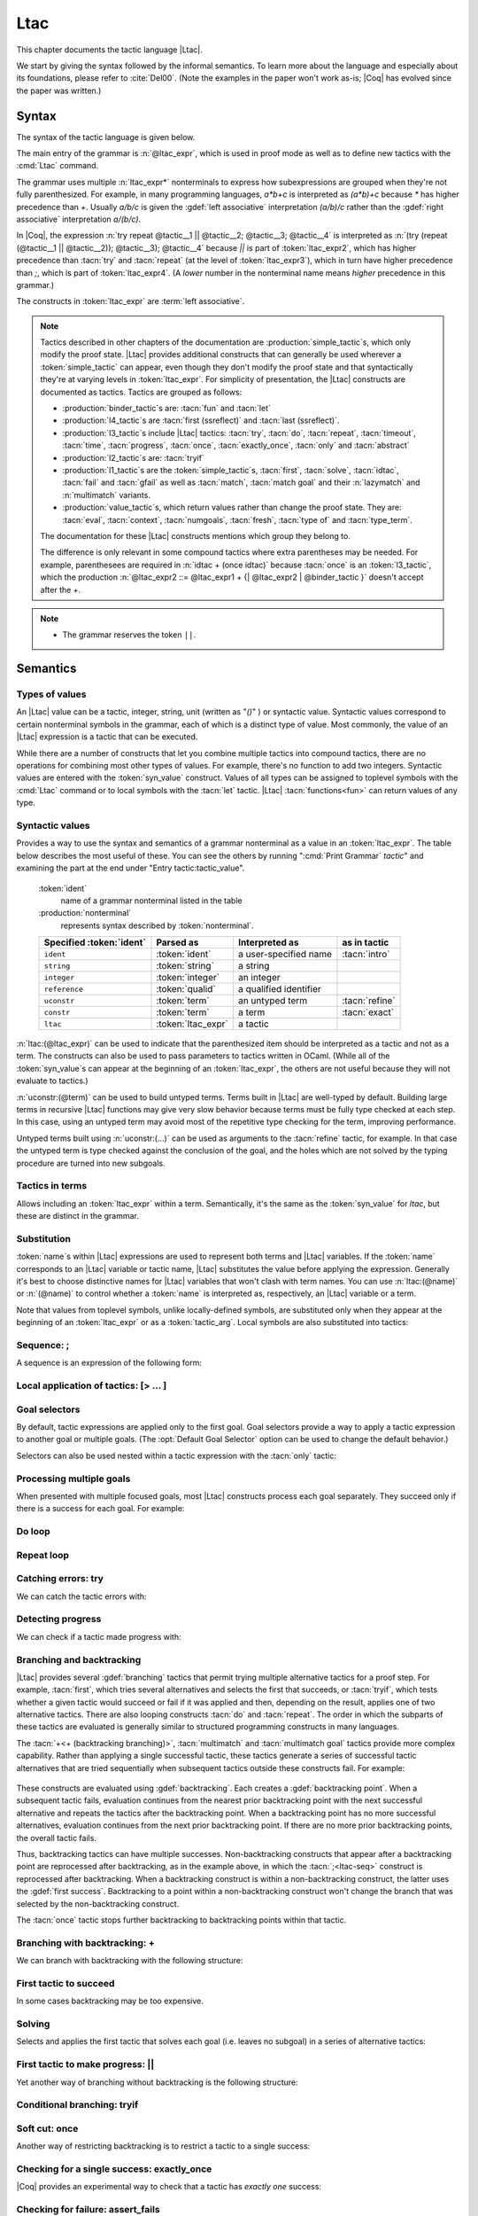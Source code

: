 .. _ltac:

Ltac
====

This chapter documents the tactic language |Ltac|.

We start by giving the syntax followed by the informal
semantics. To learn more about the language and
especially about its foundations, please refer to :cite:`Del00`.
(Note the examples in the paper won't work as-is; |Coq| has evolved
since the paper was written.)

.. example:: Basic tactic macros

   Here are some examples of simple tactic macros you can create with |Ltac|:

   .. coqdoc::

      Ltac reduce_and_try_to_solve := simpl; intros; auto.

      Ltac destruct_bool_and_rewrite b H1 H2 :=
        destruct b; [ rewrite H1; eauto | rewrite H2; eauto ].

   See Section :ref:`ltac-examples` for more advanced examples.

.. _ltac-syntax:

Syntax
------

The syntax of the tactic language is given below.

The main entry of the grammar is :n:`@ltac_expr`, which is used in proof mode
as well as to define new tactics with the :cmd:`Ltac` command.

The grammar uses multiple :n:`ltac_expr*` nonterminals to express how subexpressions
are grouped when they're not fully parenthesized.  For example, in many programming
languages, `a*b+c` is interpreted as `(a*b)+c` because `*` has
higher precedence than `+`.  Usually `a/b/c` is given the :gdef:`left associative`
interpretation `(a/b)/c` rather than the :gdef:`right associative` interpretation
`a/(b/c)`.

In |Coq|, the expression :n:`try repeat @tactic__1 || @tactic__2; @tactic__3; @tactic__4`
is interpreted as :n:`(try (repeat (@tactic__1 || @tactic__2)); @tactic__3); @tactic__4`
because `||` is part of :token:`ltac_expr2`, which has higher precedence than
:tacn:`try` and :tacn:`repeat` (at the level of :token:`ltac_expr3`), which
in turn have higher precedence than `;`, which is part of :token:`ltac_expr4`.
(A *lower* number in the nonterminal name means *higher* precedence in this grammar.)

The constructs in :token:`ltac_expr` are :term:`left associative`.

.. insertprodn ltac_expr tactic_atom

.. prodn::
   ltac_expr ::= {| @ltac_expr4 | @binder_tactic }
   ltac_expr4 ::= @ltac_expr3 ; {| @ltac_expr3 | @binder_tactic }
   | @ltac_expr3 ; [ @for_each_goal ]
   | @ltac_expr3
   ltac_expr3 ::= @l3_tactic
   | @ltac_expr2
   ltac_expr2 ::= @ltac_expr1 + {| @ltac_expr2 | @binder_tactic }
   | @ltac_expr1 %|| {| @ltac_expr2 | @binder_tactic }
   | @l2_tactic
   | @ltac_expr1
   ltac_expr1 ::= @tactic_value
   | @qualid {+ @tactic_arg }
   | @l1_tactic
   | @ltac_expr0
   tactic_value ::= {| @value_tactic | @syn_value }
   tactic_arg ::= @tactic_value
   | @term
   | ()
   ltac_expr0 ::= ( @ltac_expr )
   | [> @for_each_goal ]
   | @tactic_atom
   tactic_atom ::= @integer
   | @qualid
   | ()

.. todo For the moment, I've left the language constructs like +, || and ; unchanged in the grammar.
   Not sure what to do with them.  If we just make these indirections I think the grammar no longer
   gives you an overall idea of the concrete grammar without following the hyperlinks for many terms--not so easy
   (e.g. I have a construct and I want to figure out which productions generate it so I can read about them).
   We should think about eventually having a cheat sheet for the constructs, perhaps as part of the
   chapter introduction (use case: I know there's a construct but I can't remember its syntax).  They
   do show up in the index but they're not so easy to find.  I had thought a little about putting
   an ltac expression cheat sheet at the top of the tactics index.  Unconventional, but people would
   see it and remember how to find it.

   OTOH, as you rightly note, they are not really tactics.  Looking for better ideas that we are OK with.

.. note::

   Tactics described in other chapters of the documentation are :production:`simple_tactic`\s,
   which only modify the proof state.  |Ltac| provides additional constructs that can generally
   be used wherever a :token:`simple_tactic` can appear, even though they don't modify the proof
   state and that syntactically they're at
   varying levels in :token:`ltac_expr`.  For simplicity of presentation, the |Ltac| constructs
   are documented as tactics.  Tactics are grouped as follows:

   - :production:`binder_tactic`\s are: :tacn:`fun` and :tacn:`let`
   - :production:`l4_tactic`\s are :tacn:`first (ssreflect)` and :tacn:`last (ssreflect)`.
   - :production:`l3_tactic`\s include |Ltac| tactics: :tacn:`try`,
     :tacn:`do`, :tacn:`repeat`, :tacn:`timeout`, :tacn:`time`, :tacn:`progress`, :tacn:`once`,
     :tacn:`exactly_once`, :tacn:`only` and :tacn:`abstract`
   - :production:`l2_tactic`\s are: :tacn:`tryif`
   - :production:`l1_tactic`\s are the :token:`simple_tactic`\s, :tacn:`first`, :tacn:`solve`,
     :tacn:`idtac`, :tacn:`fail` and
     :tacn:`gfail` as well as :tacn:`match`, :tacn:`match goal` and their :n:`lazymatch` and
     :n:`multimatch` variants.
   - :production:`value_tactic`\s, which return values rather than change the proof state.
     They are: :tacn:`eval`, :tacn:`context`, :tacn:`numgoals`, :tacn:`fresh`, :tacn:`type of`
     and :tacn:`type_term`.

   The documentation for these |Ltac| constructs mentions which group they belong to.

   The difference is only relevant in some compound tactics where
   extra parentheses may be needed.  For example, parenthesees are required in
   :n:`idtac + (once idtac)` because :tacn:`once` is an :token:`l3_tactic`, which the
   production :n:`@ltac_expr2 ::= @ltac_expr1 + {| @ltac_expr2 | @binder_tactic }` doesn't
   accept after the `+`.

.. note::

   - The grammar reserves the token ``||``.

.. _ltac-semantics:

Semantics
---------

.. todo For the compound tactics, review all the descriptions of evaluation vs application,
   backtracking, etc. to get the language consistent and simple (refactoring so the common
   elements are described in one place)

Types of values
~~~~~~~~~~~~~~~

An |Ltac| value can be a tactic, integer, string, unit (written as "`()`" ) or syntactic value.
Syntactic values correspond to certain nonterminal symbols in the grammar,
each of which is a distinct type of value.
Most commonly, the value of an |Ltac| expression is a tactic that can be executed.

While there are a number of constructs that let you combine multiple tactics into
compound tactics, there are no operations for combining most other types of values.
For example, there's no function to add two integers.  Syntactic values are entered
with the :token:`syn_value` construct.  Values of all types can be assigned to toplevel
symbols with the :cmd:`Ltac` command or to local symbols with the :tacn:`let` tactic.
|Ltac| :tacn:`functions<fun>` can return values of any type.

.. todo: there are 36 subsections under "Semantics", which seems like far too many

Syntactic values
~~~~~~~~~~~~~~~~

.. insertprodn syn_value syn_value

.. prodn::
   syn_value ::= @ident : ( @nonterminal )

Provides a way to use the syntax and semantics of a grammar nonterminal as a
value in an :token:`ltac_expr`.  The table below describes the most useful of
these.  You can see the others by running ":cmd:`Print Grammar` `tactic`" and
examining the part at the end under "Entry tactic:tactic_value".

   :token:`ident`
      name of a grammar nonterminal listed in the table

   :production:`nonterminal`
      represents syntax described by :token:`nonterminal`.

   .. list-table::
      :header-rows: 1

      * -  Specified :token:`ident`
        - Parsed as
        - Interpreted as
        - as in tactic

      * - ``ident``
        - :token:`ident`
        - a user-specified name
        - :tacn:`intro`

      * - ``string``
        - :token:`string`
        - a string
        -

      * - ``integer``
        - :token:`integer`
        - an integer
        -

      * - ``reference``
        - :token:`qualid`
        - a qualified identifier
        -

      * - ``uconstr``
        - :token:`term`
        - an untyped term
        - :tacn:`refine`

      * - ``constr``
        - :token:`term`
        - a term
        - :tacn:`exact`

      * - ``ltac``
        - :token:`ltac_expr`
        - a tactic
        -

:n:`ltac:(@ltac_expr)` can be used to indicate that the parenthesized item
should be interpreted as a tactic and not as a term.  The constructs can also
be used to pass parameters to tactics written in OCaml.  (While all
of the :token:`syn_value`\s can appear at the beginning of an :token:`ltac_expr`,
the others are not useful because they will not evaluate to tactics.)

:n:`uconstr:(@term)` can be used to build untyped terms.
Terms built in |Ltac| are well-typed by default.  Building large
terms in recursive |Ltac| functions may give very slow behavior because
terms must be fully type checked at each step.  In this case, using
an untyped term may avoid most of the repetitive type checking for the term,
improving performance.

.. todo above: maybe elaborate on "well-typed by default"
   see https://github.com/coq/coq/pull/12103#discussion_r436317558

Untyped terms built using :n:`uconstr:(…)` can be used as arguments to the
:tacn:`refine` tactic, for example. In that case the untyped term is type
checked against the conclusion of the goal, and the holes which are not solved
by the typing procedure are turned into new subgoals.

Tactics in terms
~~~~~~~~~~~~~~~~

.. insertprodn term_ltac term_ltac

.. prodn::
   term_ltac ::= ltac : ( @ltac_expr )

Allows including an :token:`ltac_expr` within a term.  Semantically,
it's the same as the :token:`syn_value` for `ltac`, but these are
distinct in the grammar.

Substitution
~~~~~~~~~~~~

.. todo next paragraph: we need a better discussion of substitution.
   Looks like that also applies to binder_tactics in some form.
   See https://github.com/coq/coq/pull/12103#discussion_r422105218

:token:`name`\s within |Ltac| expressions are used to represent both terms and
|Ltac| variables.  If the :token:`name` corresponds to
an |Ltac| variable or tactic name, |Ltac| substitutes the value before applying
the expression.  Generally it's best to choose distinctive names for |Ltac| variables
that won't clash with term names.  You can use :n:`ltac:(@name)` or :n:`(@name)`
to control whether a :token:`name` is interpreted as, respectively, an |Ltac|
variable or a term.

Note that values from toplevel symbols, unlike locally-defined symbols, are
substituted only when they appear at the beginning of an :token:`ltac_expr` or
as a :token:`tactic_arg`.  Local symbols are also substituted into tactics:

.. example:: Substitution of global and local symbols

   .. coqtop:: reset none

      Goal True.

   .. coqtop:: all

      Ltac n := 1.
      let n2 := n in idtac n2.
      Fail idtac n.

Sequence: ;
~~~~~~~~~~~

A sequence is an expression of the following form:

.. tacn:: @ltac_expr3__1 ; {| @ltac_expr3__2 | @binder_tactic }
   :name: ltac-seq

   The expression :n:`@ltac_expr3__1` is evaluated to :n:`v__1`, which must be
   a tactic value. The tactic :n:`v__1` is applied to the current goals,
   possibly producing more goals. Then the right-hand side is evaluated to
   produce :n:`v__2`, which must be a tactic value. The tactic
   :n:`v__2` is applied to all the goals produced by the prior
   application. Sequence is associative.

   .. todo I don't see the distinction between evaluating an ltac expression
      and applying it--how are they not the same thing?  If different, the
      "Semantics" section above should explain it.
      See https://github.com/coq/coq/pull/12103#discussion_r422210482

   .. note::

      - If you want :n:`@tactic__2; @tactic__3` to be fully applied to the first
        subgoal generated by :n:`@tactic__1` before applying it to the other
        subgoals, then you should write:

        - :n:`@tactic__1; [> @tactic__2; @tactic__3 .. ]` rather than

        - :n:`@tactic__1; (@tactic__2; @tactic__3)`.

Local application of tactics: [> ... ]
~~~~~~~~~~~~~~~~~~~~~~~~~~~~~~~~~~~~~~

.. tacn:: [> @for_each_goal ]
   :name: [> … | … | … ] (dispatch)

   .. insertprodn for_each_goal goal_tactics

   .. prodn::
      for_each_goal ::= @goal_tactics
      | {? @goal_tactics %| } {? @ltac_expr } .. {? %| @goal_tactics }
      goal_tactics ::= {*| {? @ltac_expr } }

   Applies a different :n:`{? @ltac_expr }` to each of the focused goals.  In the first
   form of :token:`for_each_goal` (without `..`), the construct fails if the number of specified
   :n:`{? @ltac_expr }` is not the same as the number of focused goals.  Omitting an
   :n:`@ltac_expr` leaves the corresponding goal unchanged.

   In the second form (with :n:`{? @ltac_expr } ..`), the left and right :token:`goal_tactics`
   are applied respectively to a prefix or suffix of the list of focused goals.
   The :n:`{? @ltac_expr }` before the `..` is applied to any focused goals in the middle
   (possibly none) that are not covered by the :token:`goal_tactics`.  The number of
   :n:`{? @ltac_expr }` in the :token:`goal_tactics` must be no more than the number of
   focused goals.

   In particular:

   :n:`@goal_tactics | .. | @goal_tactics`
      The goals not covered by the two :token:`goal_tactics` are left unchanged.

   :n:`[> @ltac_expr .. ]`
      :n:`@ltac_expr` is applied independently to each of
      the goals, rather than globally. In particular, if there are no goals, the
      tactic is not run at all. A tactic which expects multiple goals, such as
      :tacn:`swap`, would act as if a single goal is focused.

   Note that :n:`@ltac_expr3 ; [ {*| @ltac_expr} ]` is a convenient idiom to
   process the goals generated by applying :n:`@ltac_expr3`.

.. tacn:: @ltac_expr3 ; [ @for_each_goal ]
   :name: [ … | … | … ] (dispatch)

   :n:`@ltac_expr3 ; [ ... ]` is equivalent to :n:`[> @ltac_expr3 ; [> ... ] .. ]`.

.. todo see discussion of [ ... ] in https://github.com/coq/coq/issues/12283

.. _goal-selectors:

Goal selectors
~~~~~~~~~~~~~~

.. todo: mention this applies to Print commands and the Info command

By default, tactic expressions are applied only to the first goal.  Goal
selectors provide a way to apply a tactic expression to another goal or multiple
goals.  (The :opt:`Default Goal Selector` option can be used to change the default
behavior.)

.. tacn:: @toplevel_selector : @ltac_expr
   :name: … : … (goal selector)

   .. insertprodn toplevel_selector toplevel_selector

   .. prodn::
      toplevel_selector ::= @selector
      | all
      | !
      | par

   Reorders the goals and applies :token:`ltac_expr` to the selected goals.  It can
   only be used at the top level of a tactic expression; it cannot be used within a
   tactic expression.  The selected goals are reordered so they appear after the
   lowest-numbered selected goal, ordered by goal number.  :ref:`Example
   <reordering_goals_ex>`.  If the selector applies
   to a single goal or to all goals, the reordering will not be apparent.  The order of
   the goals in the :token:`selector` is irrelevant.  (This may not be what you expect;
   see `#8481 <https://github.com/coq/coq/issues/8481>`_.)

   .. todo why shouldn't "all" and "!" be accepted anywhere a @selector is accepted?
      It would be simpler to explain.

   `all`
      Selects all focused goals.

   `!`
      If exactly one goal is in focus, apply :token:`ltac_expr` to it.
      Otherwise the tactic fails.

   `par`
      Applies :n:`@ltac_expr` to all focused goals in parallel.
      The number of workers can be controlled via the command line option
      :n:`-async-proofs-tac-j @natural` to specify the desired number of workers.
      Limitations: ``par:`` only works on goals that don't contain existential
      variables.  :n:`@ltac_expr` must either solve the goal completely or do
      nothing (i.e. it cannot make some progress).

Selectors can also be used nested within a tactic expression with the
:tacn:`only` tactic:

.. tacn:: only @selector : @ltac_expr3

   .. insertprodn selector range_selector

   .. prodn::
      selector ::= {+, @range_selector }
      | [ @ident ]
      range_selector ::= @natural - @natural
      | @natural

   Applies :token:`ltac_expr3` to the selected goals.

   :tacn:`only` is an :token:`l3_tactic`.

   :n:`{+, @range_selector }`
      The selected goals are the union of the specified :token:`range_selector`\s.

   :n:`[ @ident ]`
      Limits the application of :token:`ltac_expr3` to the goal previously named :token:`ident`
      by the user (see :ref:`existential-variables`).

   :n:`@natural__1 - @natural__2`
      Selects the goals :n:`@natural__1` through :n:`@natural__2`, inclusive.

   :n:`@natural`
      Selects a single goal.

.. exn:: No such goal.
   :name: No such goal. (Goal selector)
   :undocumented:

.. _reordering_goals_ex:

.. example:: Selector reordering goals

   .. coqtop:: reset in

      Goal 1=0 /\ 2=0 /\ 3=0.

   .. coqtop:: all

      repeat split.
      1,3: idtac.

.. TODO change error message index entry


Processing multiple goals
~~~~~~~~~~~~~~~~~~~~~~~~~

When presented with multiple focused goals, most |Ltac| constructs process each goal
separately.  They succeed only if there is a success for each goal.  For example:

.. example:: Multiple focused goals

   This tactic fails because there no match for the second goal (`False`).

   .. coqtop:: reset none fail

      Goal True /\ False.

   .. coqtop:: out

      split.

   .. coqtop:: all

      Fail all: let n := numgoals in idtac "numgoals =" n;
      match goal with
      | |- True => idtac
      end.

Do loop
~~~~~~~

.. tacn:: do @int_or_var @ltac_expr3
   :name: do

   The do loop repeats a tactic :token:`int_or_var` times:

   :n:`@ltac_expr` is evaluated to ``v`` which must be a tactic value. This tactic
   value ``v`` is applied :token:`int_or_var` times. Supposing :token:`int_or_var` > 1, after the
   first application of ``v``, ``v`` is applied, at least once, to the generated
   subgoals and so on. It fails if the application of ``v`` fails before :token:`int_or_var`
   applications have been completed.

   :tacn:`do` is an :token:`l3_tactic`.

Repeat loop
~~~~~~~~~~~

.. tacn:: repeat @ltac_expr3
   :name: repeat

   The repeat loop repeats a tactic until it fails.

   :n:`@ltac_expr` is evaluated to ``v``. If ``v`` denotes a tactic, this tactic is
   applied to each focused goal independently. If the application succeeds, the
   tactic is applied recursively to all the generated subgoals until it eventually
   fails. The recursion stops in a subgoal when the tactic has failed *to make
   progress*. The tactic :tacn:`repeat` :n:`@ltac_expr` itself never fails.

   :tacn:`repeat` is an :token:`l3_tactic`.

Catching errors: try
~~~~~~~~~~~~~~~~~~~~

We can catch the tactic errors with:

.. tacn:: try @ltac_expr3
   :name: try

   :n:`@ltac_expr` is evaluated to ``v`` which must be a tactic value. The tactic
   value ``v`` is applied to each focused goal independently. If the application of
   ``v`` fails in a goal, it catches the error and leaves the goal unchanged. If the
   level of the exception is positive, then the exception is re-raised with its
   level decremented.

   :tacn:`try` is an :token:`l3_tactic`.

Detecting progress
~~~~~~~~~~~~~~~~~~

We can check if a tactic made progress with:

.. tacn:: progress @ltac_expr3
   :name: progress

   :n:`@ltac_expr` is evaluated to ``v`` which must be a tactic value. The tactic value ``v``
   is applied to each focused subgoal independently. If the application of ``v``
   to one of the focused subgoal produced subgoals equal to the initial
   goals (up to syntactical equality), then an error of level 0 is raised.

   :tacn:`progress` is an :token:`l3_tactic`.

   .. exn:: Failed to progress.
      :undocumented:

Branching and backtracking
~~~~~~~~~~~~~~~~~~~~~~~~~~

|Ltac| provides several :gdef:`branching` tactics that permit trying multiple alternative tactics
for a proof step.  For example, :tacn:`first`, which tries several alternatives and selects the first
that succeeds, or :tacn:`tryif`, which tests whether a given tactic would succeed or fail if it was
applied and then, depending on the result, applies one of two alternative tactics.  There
are also looping constructs :tacn:`do` and :tacn:`repeat`.  The order in which the subparts
of these tactics are evaluated is generally similar to
structured programming constructs in many languages.

The :tacn:`+<+ (backtracking branching)>`, :tacn:`multimatch` and :tacn:`multimatch goal` tactics
provide more complex capability.  Rather than applying a single successful
tactic, these tactics generate a series of successful tactic alternatives that are tried sequentially
when subsequent tactics outside these constructs fail.  For example:

   .. example:: Backtracking

      .. coqtop:: all

         Fail multimatch True with
         | True => idtac "branch 1"
         | _ => idtac "branch 2"
         end ;
         idtac "branch A"; fail.

These constructs are evaluated using :gdef:`backtracking`.  Each  creates a
:gdef:`backtracking point`.  When a subsequent tactic fails, evaluation continues from the nearest
prior backtracking point with the next successful alternative and repeats the tactics after
the backtracking point.  When a backtracking point has
no more successful alternatives, evaluation continues from the next prior backtracking point.
If there are no more prior backtracking points, the overall tactic fails.

Thus, backtracking tactics can have multiple successes.  Non-backtracking constructs that appear
after a backtracking point are reprocessed after backtracking, as in the example
above, in which the :tacn:`;<ltac-seq>` construct is reprocessed after backtracking.  When a
backtracking construct is within
a non-backtracking construct, the latter uses the :gdef:`first success`.  Backtracking to
a point within a non-backtracking construct won't change the branch that was selected by the
non-backtracking construct.

The :tacn:`once` tactic stops further backtracking to backtracking points within that tactic.

Branching with backtracking: +
~~~~~~~~~~~~~~~~~~~~~~~~~~~~~~

We can branch with backtracking with the following structure:

.. tacn:: @ltac_expr1 + {| @ltac_expr2 | @binder_tactic }
   :name: + (backtracking branching)

   Evaluates and applies :n:`@ltac_expr1` to each focused goal independently.  If it fails
   (i.e. there is no initial success), then evaluates and applies the right-hand side.  If the
   right-hand side fails, the construct fails.

   If :n:`ltac_expr1` has an initial success and a subsequent tactic (outside the `+` construct)
   fails, |Ltac| backtracks and selects the next success for :n:`ltac_expr1`.  If there are
   no more successes, then `+` similarly evaluates and applies (and backtracks in) the right-hand side.
   To prevent evaluation of further alternatives after an initial success for a tactic, use :tacn:`first` instead.

   `+` is left-associative.

   In all cases, :n:`(@ltac_expr__1 + @ltac_expr__2); @ltac_expr__3` is equivalent to
   :n:`(@ltac_expr__1; @ltac_expr__3) + (@ltac_expr__2; @ltac_expr__3)`.

   Additionally, in most cases, :n:`(@ltac_expr__1 + @ltac_expr__2) + @ltac_expr__3` is
   equivalent to :n:`@ltac_expr__1 + (@ltac_expr__2 + @ltac_expr__3)`.
   Here's an example where the behavior differs slightly:

      .. coqtop:: reset none

         Goal True.

      .. coqtop:: all

        Fail (fail 2 + idtac) + idtac.
        Fail fail 2 + (idtac + idtac).

   .. example:: Backtracking branching with +

      In the first tactic, `idtac "2"` is not executed.  In the second, the subsequent `fail` causes
      backtracking and the execution of `idtac "B"`.

      .. coqtop:: reset none

         Goal True.

      .. coqtop:: all

         idtac "1" + idtac "2".
         assert_fails ((idtac "A" + idtac "B"); fail).

First tactic to succeed
~~~~~~~~~~~~~~~~~~~~~~~

In some cases backtracking may be too expensive.

.. tacn:: first [ {*| @ltac_expr } ]
   :name: first

   For each focused goal, independently apply the first :token:`ltac_expr` that succeeds.
   The :n:`@ltac_expr`\s must evaluate to tactic values.
   Failures in tactics after the :tacn:`first` won't cause backtracking.
   (To allow backtracking, use the :tacn:`+<+ (backtracking branching)>`
   construct above instead.)

   If the :tacn:`first` contains a tactic that can backtrack, "success" means
   the first success of that tactic.  Consider the following:

   .. example:: Backtracking inside a non-backtracking construct

      .. coqtop:: reset none

         Goal True.

      The :tacn:`fail` doesn't trigger the second :tacn:`idtac`:

      .. coqtop:: all

         assert_fails (first [ idtac "1" | idtac "2" ]; fail).

      This backtracks within `(idtac "1A" + idtac "1B" + fail)` but
      :tacn:`first` won't consider the `idtac "2"` alternative:

      .. coqtop:: all

       assert_fails (first [ (idtac "1A" + idtac "1B" + fail) | idtac "2" ]; fail).

   :tacn:`first` is an :token:`l1_tactic`.

   .. exn:: No applicable tactic.
      :undocumented:

   .. todo the following is not accepted as a regular tactic but it does seem to do something
      see https://github.com/coq/coq/pull/12103#discussion_r422249862.
      Probably the same thing as for the :tacv:`solve` below.
      The code is in Coretactics.initial_tacticals

   .. tacv:: first @ltac_expr

      This is an |Ltac| alias that gives a primitive access to the first
      tactical as an |Ltac| definition without going through a parsing rule. It
      expects to be given a list of tactics through a :cmd:`Tactic Notation` command,
      permitting notations with the following form to be written:

      .. example::

         .. coqtop:: in

            Tactic Notation "foo" tactic_list(tacs) := first tacs.

Solving
~~~~~~~

Selects and applies the first tactic that solves each goal (i.e. leaves no subgoal)
in a series of alternative tactics:

.. tacn:: solve [ {*| @ltac_expr__i } ]
   :name: solve

   For each current subgoal: evaluates and applies each :n:`@ltac_expr` in order
   until one is found that solves the subgoal.

   If any of the subgoals are not solved, then the overall :tacn:`solve` fails.

   .. note:: In :tacn:`solve` and :tacn:`first`, :n:`@ltac_expr`\s that don't
      evaluate to tactic values are ignored.  So :tacn:`solve` `[ () | 1 |` :tacn:`constructor` `]`
      is equivalent to :tacn:`solve` `[` :tacn:`constructor` `]`.
      This may make it harder to debug scripts that inadvertently include non-tactic values.

   .. todo check the behavior of other constructs
      see https://github.com/coq/coq/pull/12103#discussion_r436320430

   :tacn:`solve` is an :token:`l1_tactic`.

   .. tacv:: solve @ltac_expr

      This is an |Ltac| alias that gives a primitive access to the :tacn:`solve`
      tactic. See the :tacn:`first` tactic for more information.

First tactic to make progress: ||
~~~~~~~~~~~~~~~~~~~~~~~~~~~~~~~~~

Yet another way of branching without backtracking is the following
structure:

.. tacn:: @ltac_expr1 %|| {| @ltac_expr2 | @binder_tactic }
   :name: || (first tactic making progress)

   :n:`@ltac_expr1 || @ltac_expr2` is
   equivalent to :n:`first [ progress @ltac_expr1 | @ltac_expr2 ]`, except that
   if it fails, it fails like :n:`@ltac_expr2. `||` is left-associative.

   :n:`@ltac_expr`\s that don't evaluate to tactic values are ignored.  See the
   note at :tacn:`solve`.

Conditional branching: tryif
~~~~~~~~~~~~~~~~~~~~~~~~~~~~~~~~~~~

.. tacn:: tryif @ltac_expr__test then @ltac_expr__then else @ltac_expr2__else
   :name: tryif

   For each focused goal, independently: Evaluate and apply :n:`@ltac_expr__test`.
   If :n:`@ltac_expr__test` succeeds at least once, evaluate and apply :n:`@ltac_expr__then`
   to all the subgoals generated by :n:`@ltac_expr__test`.  Otherwise, evaluate and apply
   :n:`@ltac_expr2__else` to all the subgoals generated by :n:`@ltac_expr__test`.

   :tacn:`tryif` is an :token:`l2_tactic`.

   .. multigoal example - not sure it adds much
      Goal True /\ False.
      split; tryif
        match goal with
        | |- True => idtac "True"
        | |- False => idtac "False" end
      then idtac "then" else idtac "else".

Soft cut: once
~~~~~~~~~~~~~~

.. todo Would like a different subsection title above.
   I have trouble distinguishing once and exactly_once.
   We need to explain backtracking somewhere.
   See https://github.com/coq/coq/pull/12103#discussion_r422360181

Another way of restricting backtracking is to restrict a tactic to a
single success:

.. tacn:: once @ltac_expr3
   :name: once

   :n:`@ltac_expr3` is evaluated to ``v`` which must be a tactic value. The tactic value
   ``v`` is applied but only its first success is used. If ``v`` fails,
   :tacn:`once` :n:`@ltac_expr3` fails like ``v``. If ``v`` has at least one success,
   :tacn:`once` :n:`@ltac_expr3` succeeds once, but cannot produce more successes.

   :tacn:`once` is an :token:`l3_tactic`.

Checking for a single success: exactly_once
~~~~~~~~~~~~~~~~~~~~~~~~~~~~~~~~~~~~~~~~~~~

|Coq| provides an experimental way to check that a tactic has *exactly
one* success:

.. tacn:: exactly_once @ltac_expr3
   :name: exactly_once

   :n:`@ltac_expr3` is evaluated to ``v`` which must be a tactic value. The tactic value
   ``v`` is applied if it has at most one success. If ``v`` fails,
   :tacn:`exactly_once` :n:`@ltac_expr3` fails like ``v``. If ``v`` has a exactly one success,
   :tacn:`exactly_once` :n:`@ltac_expr3` succeeds like ``v``. If ``v`` has two or more
   successes, :tacn:`exactly_once` :n:`@ltac_expr3` fails.

   :tacn:`exactly_once` is an :token:`l3_tactic`.

   .. warning::

      The experimental status of this tactic pertains to the fact if ``v``
      has side effects, they may occur in an unpredictable way. Indeed,
      normally ``v`` would only be executed up to the first success until
      backtracking is needed, however :tacn:`exactly_once` needs to look ahead to see
      whether a second success exists, and may run further effects
      immediately.

   .. exn:: This tactic has more than one success.
      :undocumented:

Checking for failure: assert_fails
~~~~~~~~~~~~~~~~~~~~~~~~~~~~~~~~~~

|Coq| defines an |Ltac| tactic in `Init.Tactics` to check that a tactic *fails*:

.. tacn:: assert_fails @ltac_expr3
   :name: assert_fails

   If :n:`@ltac_expr3` fails, the proof state is unchanged and no message is printed.
   If :n:`@ltac_expr3` unexpectedly has at least one success, the tactic performs
   a :tacn:`gfail` :n:`0`, printing the following message:

   .. exn:: Tactic failure: <tactic closure> succeeds.
      :undocumented:

   .. note:: :tacn:`assert_fails` and :tacn:`assert_succeeds` work as described when
      :token:`ltac_expr3` is a :token:`simple_tactic`.  In some more complex expressions,
      they may report an error from within :token:`ltac_expr3` when they shouldn't.
      This is due to the order in which parts of the :token:`ltac_expr3`
      are evaluated and executed.  For example:

      .. coqtop:: reset none

         Goal True.

      .. coqtop:: all fail

         assert_fails match True with _ => fail end.

      should not show any message.  The issue is that :tacn:`assert_fails` is an |Ltac|-defined
      tactic.  That makes it a function that's processed in the evaluation phase, causing
      the :tacn:`match` to find its first success earlier.  One workaround
      is to prefix :token:`ltac_expr3` with "`idtac;`".

      .. coqtop:: all

         assert_fails (idtac; match True with _ => fail end).

      Alternatively, substituting the :tacn:`match` into the definition of :tacn:`assert_fails` works
      as expected:

      .. coqtop:: all

         tryif (once match True with _ => fail end) then gfail 0 (* tac *) "succeeds" else idtac.


Checking for success: assert_succeeds
~~~~~~~~~~~~~~~~~~~~~~~~~~~~~~~~~~~~~

|Coq| defines an |Ltac| tactic in `Init.Tactics` to check that a tactic has *at least one*
success:

.. tacn:: assert_succeeds @ltac_expr3
   :name: assert_succeeds

   If :n:`@ltac_expr3` has at least one success, the proof state is unchanged and
   no message is printed.  If :n:`@ltac_expr3` fails, the tactic performs
   a :tacn:`gfail` :n:`0`, printing the following message:

   .. exn:: Tactic failure: <tactic closure> fails.
      :undocumented:

Print/identity tactic: idtac
~~~~~~~~~~~~~~~~~~~~~~~~~~~~


.. tacn:: idtac {* {| @ident | @string | @natural } }
   :name: idtac

   Leaves the proof unchanged and prints the given tokens. :token:`String<string>`\s
   and :token:`natural`\s are printed
   literally. If :token:`ident` is an |Ltac| variable, its contents are printed; if not, it
   is an error.

   :tacn:`idtac` is an :token:`l1_tactic`.

Failing
~~~~~~~

.. tacn:: {| fail | gfail } {? @int_or_var } {* {| @ident | @string | @natural } }
   :name: fail; gfail

   :tacn:`fail` is the always-failing tactic: it does not solve any
   goal. It is useful for defining other tactics since it can be caught by
   :tacn:`try`, :tacn:`repeat`, :tacn:`match goal`, or the branching tacticals.

   :tacn:`gfail` fails even when used after :n:`;` and there are no goals left.
   Similarly, :tacn:`gfail` fails even when used after ``all:`` and there are no
   goals left.

   :tacn:`fail` and :tacn:`gfail` are :token:`l1_tactic`\s.


   See the example for a comparison of the two constructs.

   Note that if |Coq| terms have to be
   printed as part of the failure, term construction always forces the
   tactic into the goals, meaning that if there are no goals when it is
   evaluated, a tactic call like :tacn:`let` :n:`x := H in` :tacn:`fail` `0 x` will succeed.

   :n:`@int_or_var`
      The failure level. If no level is specified, it defaults to 0.
      The level is used by :tacn:`try`, :tacn:`repeat`, :tacn:`match goal` and the branching
      tacticals. If 0, it makes :tacn:`match goal` consider the next clause
      (backtracking). If nonzero, the current :tacn:`match goal` block, :tacn:`try`,
      :tacn:`repeat`, or branching command is aborted and the level is decremented. In
      the case of :n:`+`, a nonzero level skips the first backtrack point, even if
      the call to :tacn:`fail` :n:`@natural` is not enclosed in a :n:`+` construct,
      respecting the algebraic identity.

   :n:`{* {| @ident | @string | @natural } }`
      The given tokens are used for printing the failure message.  If :token:`ident`
      is an |Ltac| variable, its contents are printed; if not, it is an error.

   .. exn:: Tactic failure.
      :undocumented:

   .. exn:: Tactic failure (level @natural).
      :undocumented:

   .. exn:: No such goal.
      :name: No such goal. (fail)
      :undocumented:

   .. example::

      .. todo the example is too long; could show the Goal True. Proof. once and hide the Aborts
         to shorten it.  And add a line of text before each subexample.  Perhaps add some very short
         explanations/generalizations (e.g. gfail always fails; "tac; fail" succeeds but "fail." alone
         fails.

      .. coqtop:: reset all fail

         Goal True.
         Proof. fail. Abort.

         Goal True.
         Proof. trivial; fail. Qed.

         Goal True.
         Proof. trivial. fail. Abort.

         Goal True.
         Proof. trivial. all: fail. Qed.

         Goal True.
         Proof. gfail. Abort.

         Goal True.
         Proof. trivial; gfail. Abort.

         Goal True.
         Proof. trivial. gfail. Abort.

         Goal True.
         Proof. trivial. all: gfail. Abort.

Timeout
~~~~~~~

We can force a tactic to stop if it has not finished after a certain
amount of time:

.. tacn:: timeout @int_or_var @ltac_expr3
   :name: timeout

   :n:`@ltac_expr3` is evaluated to ``v`` which must be a tactic value. The tactic value
   ``v`` is applied normally, except that it is interrupted after :n:`@natural` seconds
   if it is still running. In this case the outcome is a failure.

   :tacn:`timeout` is an :token:`l3_tactic`.

   .. warning::

      For the moment, timeout is based on elapsed time in seconds,
      which is very machine-dependent: a script that works on a quick machine
      may fail on a slow one. The converse is even possible if you combine a
      timeout with some other tacticals. This tactical is hence proposed only
      for convenience during debugging or other development phases, we strongly
      advise you to not leave any timeout in final scripts. Note also that
      this tactical isn’t available on the native Windows port of |Coq|.

Timing a tactic
~~~~~~~~~~~~~~~

A tactic execution can be timed:

.. tacn:: time {? @string } @ltac_expr3
   :name: time

   evaluates :n:`@ltac_expr3` and displays the running time of the tactic expression, whether it
   fails or succeeds. In case of several successes, the time for each successive
   run is displayed. Time is in seconds and is machine-dependent. The :n:`@string`
   argument is optional. When provided, it is used to identify this particular
   occurrence of :tacn:`time`.

   :tacn:`time` is an :token:`l3_tactic`.

Timing a tactic that evaluates to a term: time_constr
~~~~~~~~~~~~~~~~~~~~~~~~~~~~~~~~~~~~~~~~~~~~~~~~~~~~~

Tactic expressions that produce terms can be timed with the experimental
tactic

.. tacn:: time_constr @ltac_expr
   :name: time_constr

   which evaluates :n:`@ltac_expr ()` and displays the time the tactic expression
   evaluated, assuming successful evaluation. Time is in seconds and is
   machine-dependent.

   This tactic currently does not support nesting, and will report times
   based on the innermost execution. This is due to the fact that it is
   implemented using the following internal tactics:

.. tacn:: restart_timer {? @string }
   :name: restart_timer

   Reset a timer

.. tacn:: finish_timing {? ( @string ) } {? @string }
   :name: finish_timing

   Display an optionally named timer. The parenthesized string argument
   is also optional, and determines the label associated with the timer
   for printing.

By copying the definition of :tacn:`time_constr` from the standard library,
users can achieve support for a fixed pattern of nesting by passing
different :token:`string` parameters to :tacn:`restart_timer` and
:tacn:`finish_timing` at each level of nesting.

.. example::

   .. coqtop:: all abort

      Ltac time_constr1 tac :=
        let eval_early := match goal with _ => restart_timer "(depth 1)" end in
        let ret := tac () in
        let eval_early := match goal with _ => finish_timing ( "Tactic evaluation" ) "(depth 1)" end in
        ret.

      Goal True.
        let v := time_constr
             ltac:(fun _ =>
                     let x := time_constr1 ltac:(fun _ => constr:(10 * 10)) in
                     let y := time_constr1 ltac:(fun _ => eval compute in x) in
                     y) in
        pose v.

Local definitions: let
~~~~~~~~~~~~~~~~~~~~~~

.. tacn:: let {? rec } @let_clause {* with @let_clause } in @ltac_expr

   .. insertprodn let_clause let_clause

   .. prodn::
      let_clause ::= @name := @ltac_expr
      | @ident {+ @name } := @ltac_expr

   Binds symbols within :token:`ltac_expr`.  :tacn:`let` evaluates each :n:`@let_clause`, substitutes
   the bound variables into :n:`@ltac_expr` and then evaluates :n:`@ltac_expr`.  There are
   no dependencies between the :n:`@let_clause`\s.

   Use :tacn:`let` `rec` to create recursive or mutually recursive bindings, which
   causes the definitions to be evaluated lazily.

   :tacn:`let` is a :token:`binder_tactic`.

Function construction and application
~~~~~~~~~~~~~~~~~~~~~~~~~~~~~~~~~~~~~

A parameterized tactic can be built anonymously (without resorting to
local definitions) with:

.. tacn:: fun {+ @name } => @ltac_expr

   Indeed, local definitions of functions are syntactic sugar for binding
   a :n:`fun` tactic to an identifier.

   :tacn:`fun` is a :token:`binder_tactic`.

Functions can return values of any type.

A function application is an expression of the form:

.. tacn:: @qualid {+ @tactic_arg }

   :n:`@qualid` must be bound to a |Ltac| function
   with at least as many arguments as the provided :n:`@tactic_arg`\s.
   The :n:`@tactic_arg`\s are evaluated before the function is applied
   or partially applied.

   Functions may be defined with the :tacn:`fun` and :tacn:`let` tactics
   and with the :cmd:`Ltac` command.

   .. todo above: note "gobble" corner case
      https://github.com/coq/coq/pull/12103#discussion_r436414417

Pattern matching on terms: match
~~~~~~~~~~~~~~~~~~~~~~~~~~~~~~~~

.. tacn:: @match_key @ltac_expr__term with {? %| } {+| @match_pattern => @ltac_expr } end
   :name: lazymatch; match; multimatch

   .. insertprodn match_key cpattern

   .. prodn::
      match_key ::= lazymatch
      | match
      | multimatch
      match_pattern ::= @cpattern
      | context {? @ident } [ @cpattern ]
      cpattern ::= @term

   :tacn:`lazymatch`, :tacn:`match` and :tacn:`multimatch` are :token:`ltac_expr1`\s.

   Evaluates :n:`@ltac_expr__term`, which must yield a term, and matches it
   sequentially with the :token:`match_pattern`\s, which may have
   metavariables.  When a match is found, metavariable values are substituted
   into :n:`@ltac_expr`, which is then applied.

   Matching may continue depending on whether  `lazymatch`, `match` or `multimatch`
   is specified.

   In the :token:`match_pattern`\s, metavariables have the form :n:`?@ident`, whereas
   in the :n:`@ltac_expr`\s, the question mark is omitted.  Choose your metavariable
   names with care to avoid name conflicts.  For example, if you use the metavariable `S`,
   then the :token:`ltac_expr` can't use `S` to refer to the constructor of `nat`
   without qualifying the constructor as `Datatypes.S`.

   .. todo how does this differ from the 1-2 other unification routines elsewhere in Coq?
      Does it use constr_eq or eq_constr_nounivs?

   Matching is non-linear: if a
   metavariable occurs more than once, each occurrence must match the same
   expression.  Expressions match if they are syntactically equal or are
   :term:`α-convertible <alpha-convertible>`.
   Matching is first-order except on variables of the form :n:`@?@ident`
   that occur in the head position of an application. For these variables,
   matching is second-order and returns a functional term.

   .. todo 30 May 20: the `@?ident` form is in dangling_pattern_extension_rule, not included in the doc yet
      maybe belongs with "Applications"

   `lazymatch`
      Causes the match to commit to the first matching branch
      rather than trying a new match if :n:`@ltac_expr` fails.
      :ref:`Example<match_vs_lazymatch_ex>`.

   `match`
      If :n:`@ltac_expr` fails, continue matching with the next branch.
      Failures in subsequent tactics (after the `match`) will not cause selection
      of a new branch.  Examples :ref:`here<match_vs_lazymatch_ex>` and
      :ref:`here<match_vs_multimatch_ex>`.

   `multimatch`
      If :n:`@ltac_expr` fails, continue matching with the next branch.
      When an :n:`@ltac_expr` succeeds for a branch, subsequent failures
      (after the `multimatch`) causing consumption of all the successes
      of :n:`@ltac_expr` trigger selection of a new matching branch.
      :ref:`Example<match_vs_multimatch_ex>`.

      :tacn:`match` :n:`…` is, in fact, shorthand for :tacn:`once` :tacn:`multimatch` `…`.

   :n:`@cpattern`
      The syntax of :token:`cpattern` is
      the same as that of :token:`term`\s, but it can contain pattern matching
      metavariables in the form :n:`?@ident`.  :g:`_` can be used to match
      irrelevant terms.  :ref:`Example<match_with_holes_ex>`.

      .. todo Didn't understand the following 2 paragraphs well enough to revise
         see https://github.com/coq/coq/pull/12103#discussion_r436297754 for a
         possible example

      When a metavariable in the form :n:`?id` occurs under binders,
      say :n:`x__1, …, x__n` and the expression matches, the
      metavariable is instantiated by a term which can then be used in any
      context which also binds the variables :n:`x__1, …, x__n` with
      same types. This provides with a primitive form of matching under
      context which does not require manipulating a functional term.

      There is also a special notation for second-order pattern matching: in an
      applicative pattern of the form :n:`@?@ident @ident__1 … @ident__n`,
      the variable :token:`ident` matches any complex expression with (possible)
      dependencies in the variables :n:`@ident__i` and returns a functional term
      of the form :n:`fun @ident__1 … @ident__n => @term`.

   .. _match_term_context:

   :n:`context {? @ident } [ @cpattern ]`
      Matches any term with a subterm matching :token:`cpattern`. If there is a match
      and :n:`@ident` is present, it is assigned the "matched
      context", i.e. the initial term where the matched subterm is replaced by a
      hole.  Note that `context`
      (with very similar syntax) appearing after the `=>` is the :tacn:`context` tactic.

      For :tacn:`match` and :tacn:`multimatch`, if the evaluation of the :token:`ltac_expr`
      fails, the next matching subterm is tried. If no further subterm matches, the next branch
      is tried.  Matching subterms are considered from top to bottom and from left to
      right (with respect to the raw printing obtained by setting the
      :flag:`Printing All` flag).  :ref:`Example<match_term_context_ex>`.

   .. todo There's a more realistic example from @JasonGross here:
      https://github.com/coq/coq/pull/12103#discussion_r432996954

   :n:`@ltac_expr`
      The tactic to apply if the construct matches.  Metavariable values from the pattern
      match are substituted
      into :n:`@ltac_expr` before it's applied.  Note that metavariables are not
      prefixed with the question mark as they are in :token:`cpattern`.

      If :token:`ltac_expr` evaluates to a tactic, then it is
      applied. If the tactic succeeds, the result of the match expression is
      :tacn:`idtac`.  If :token:`ltac_expr` does not evaluate
      to a tactic, that value is the result of the match expression.

      If :n:`@ltac_expr` is a tactic with backtracking points, then subsequent
      failures after a :tacn:`lazymatch` or :tacn:`multimatch` (but not :tacn:`match`) can cause
      backtracking into :n:`@ltac_expr` to select its next success.
      (:tacn:`match` :n:`…` is equivalent to :tacn:`once` :tacn:`multimatch` `…`.
      The :tacn:`once` prevents backtracking into the :tacn:`match` after it has succeeded.)

   .. note::
      Each |Ltac| construct is processed in two phases: an evaluation phase and an execution phase.
      In most cases, tactics that may change the proof state are applied in the second phase.
      (Tactics that generate integer, string or syntactic values, such as :tacn:`fresh`,
      are processed during the evaluation phase.)

      Unlike other tactics, `*match*` tactics get their first success (applying tactics to do
      so) as part of the evaluation phase.  Among other things, this can affect how early
      failures are processed in :tacn:`assert_fails`.  Please see the note in :tacn:`assert_fails`.

   .. exn:: Expression does not evaluate to a tactic.

      :n:`@ltac_expr` must evaluate to a tactic.

   .. exn:: No matching clauses for match.

      For at least one of the focused goals, there is no branch that matches
      its pattern *and* gets at least one success for :n:`@ltac_expr`.

   .. exn:: Argument of match does not evaluate to a term.

      This happens when :n:`@ltac_expr__term` does not denote a term.

.. _match_vs_lazymatch_ex:

   .. example:: Comparison of lazymatch and match

      In :tacn:`lazymatch`, if :token:`ltac_expr` fails, the :tacn:`lazymatch` fails;
      it doesn't look for further matches.  In :tacn:`match`, if :token:`ltac_expr` fails
      in a matching branch, it will try to match on subsequent branches.

      .. coqtop:: reset none

         Goal True.

      .. coqtop:: all

         Fail lazymatch True with
         | True => idtac "branch 1"; fail
         | _ => idtac "branch 2"
         end.

      .. coqtop:: all

         match True with
         | True => idtac "branch 1"; fail
         | _ => idtac "branch 2"
         end.

.. _match_vs_multimatch_ex:

   .. example:: Comparison of match and multimatch

      :tacn:`match` tactics are only evaluated once, whereas :tacn:`multimatch`
      tactics may be evaluated more than once if the following constructs trigger backtracking:

      .. coqtop:: all

         Fail match True with
         | True => idtac "branch 1"
         | _ => idtac "branch 2"
         end ;
         idtac "branch A"; fail.

      .. coqtop:: all

         Fail multimatch True with
         | True => idtac "branch 1"
         | _ => idtac "branch 2"
         end ;
         idtac "branch A"; fail.

.. _match_with_holes_ex:

   .. example:: Matching a pattern with holes

      Notice the :tacn:`idtac` prints ``(z + 1)`` while the :tacn:`pose` substitutes
      ``(x + 1)``.

      .. coqtop:: in reset

         Goal True.

      .. coqtop:: all

           match constr:(fun x => (x + 1) * 3) with
           | fun z => ?y * 3 => idtac "y =" y; pose (fun z: nat => y * 5)
           end.

.. _match_term_context_ex:

   .. example:: Multiple matches for a "context" pattern.

      Internally "x <> y" is represented as "(~ (x = y))", which produces the
      first match.

      .. coqtop:: in reset

         Ltac f t := match t with
                    | context [ (~ ?t) ] => idtac "?t = " t; fail
                    | _ => idtac
                    end.
         Goal True.

      .. coqtop:: all

         f ((~ True) <> (~ False)).

.. _ltac-match-goal:

Pattern matching on goals and hypotheses: match goal
~~~~~~~~~~~~~~~~~~~~~~~~~~~~~~~~~~~~~~~~~~~~~~~~~~~~

.. tacn:: @match_key {? reverse } goal with {? %| } {+| @goal_pattern => @ltac_expr } end
   :name: lazymatch goal; match goal; multimatch goal

   .. insertprodn goal_pattern match_hyp

   .. prodn::
      goal_pattern ::= {*, @match_hyp } %|- @match_pattern
      | [ {*, @match_hyp } %|- @match_pattern ]
      | _
      match_hyp ::= @name : @match_pattern
      | @name := @match_pattern
      | @name := [ @match_pattern ] : @match_pattern

   :tacn:`lazymatch goal`, :tacn:`match goal` and :tacn:`multimatch goal` are :token:`l1_tactic`\s.

   Use this form to match hypotheses and/or goals in the proof context.  These patterns have zero or
   more subpatterns to match hypotheses followed by a subpattern to match the conclusion.  Except for the
   differences noted below, this works the same as the corresponding :n:`@match_key @ltac_expr` construct
   (see :tacn:`match`).  Each current goal is processed independently.

   Matching is non-linear: if a
   metavariable occurs more than once, each occurrence must match the same
   expression.  Within a single term, expressions match if they are syntactically equal or
   :term:`α-convertible <alpha-convertible>`.  When a metavariable is used across
   multiple hypotheses or across a hypothesis and the current goal, the expressions match if
   they are :term:`convertible`.

   :n:`{*, @match_hyp }`
      Patterns to match with hypotheses.  Each pattern must match a distinct hypothesis in order
      for the branch to match.

      Hypotheses have the form :n:`@name {? := @term__binder } : @type`.  Patterns bind each of
      these nonterminals separately:

      .. list-table::
         :widths: 2 1
         :header-rows: 1

         * - Pattern syntax
           - Example pattern

         * - :n:`@name : @match_pattern__type`
           - `n : ?t`

         * - :n:`@name := @match_pattern__binder`
           - `n := ?b`

         * - :n:`@name := @term__binder : @type`
           - `n := ?b : ?t`

         * - :n:`@name := [ @match_pattern__binder ] : @match_pattern__type`
           - `n := [ ?b ] : ?t`

      ..

         :token:`name` can't have a `?`.  Note that the last two forms are equivalent except that:

         - if the `:` in the third form has been bound to something else in a notation, you must use the fourth form.
           Note that cmd:`Require Import` `ssreflect` loads a notation that does this.
         - a :n:`@term__binder` such as `[ ?l ]` (e.g., denoting a singleton list after
           :cmd:`Import` `ListNotations`) must be parenthesized or, for the fourth form,
           use double brackets: `[ [ ?l ] ]`.

         :n:`@term__binder`\s in the form `[?x ; ?y]` for a list are not parsed correctly.  The workaround is
         to add parentheses or to use the underlying term instead of the notation, i.e. `(cons ?x ?y)`.

      If there are multiple :token:`match_hyp`\s in a branch, there may be multiple ways to match them to hypotheses.
      For :tacn:`match goal` and :tacn:`multimatch goal`, if the evaluation of the :token:`ltac_expr` fails,
      matching will continue with the next hypothesis combination.  When those are exhausted,
      the next alternative from any `context` constructs in the :token:`match_pattern`\s is tried and then,
      when the context alternatives are exhausted, the next branch is tried.
      :ref:`Example<match_goal_multiple_hyps_ex>`.

   `reverse`
      Hypothesis matching for :token:`match_hyp`\s normally begins by matching them from left to right,
      to hypotheses, last to first.  Specifying `reverse` begins matching in the reverse order, from
      first to last.  :ref:`Normal<match_goal_hyps_ex>` and :ref:`reverse<match_goal_hyps_rev_ex>` examples.

   :n:`|- @match_pattern`
      A pattern to match with the current goal

   :n:`@goal_pattern with [ ... ]`
      The square brackets don't affect the semantics.  They are permitted for aesthetics.

   .. exn:: No matching clauses for match goal.

      No clause succeeds, i.e. all matching patterns, if any, fail at the
      application of the :token:`ltac_expr`.

Examples:

.. _match_goal_hyps_ex:

   .. example:: Matching hypotheses

      Hypotheses are matched from the last hypothesis (which is by default the newest
      hypothesis) to the first until the :tacn:`apply` succeeds.

      .. coqtop:: reset all

         Goal forall A B : Prop, A -> B -> (A->B).
         intros.
         match goal with
         | H : _ |- _ => idtac "apply " H; apply H
         end.

.. _match_goal_hyps_rev_ex:

   .. example:: Matching hypotheses with reverse

      Hypotheses are matched from the first hypothesis to the last until the :tacn:`apply` succeeds.

      .. coqtop:: reset all

         Goal forall A B : Prop, A -> B -> (A->B).
         intros.
         match reverse goal with
         | H : _ |- _ => idtac "apply " H; apply H
         end.

.. _match_goal_multiple_hyps_ex:

   .. example:: Multiple ways to match hypotheses

      Every possible match for the hypotheses is evaluated until the right-hand
      side succeeds.  Note that `H1` and `H2` are never matched to the same hypothesis.
      Observe that the number of permutations can grow as the factorial
      of the number of hypotheses and hypothesis patterns.

      .. coqtop:: reset all

         Goal forall A B : Prop, A -> B -> (A->B).
         intros A B H.
         match goal with
         | H1 : _, H2 : _ |- _ => idtac "match " H1 H2; fail
         | _ => idtac
         end.

   .. todo need examples for:
      match_context_rule ::= [ {*, @match_hyp } |- @match_pattern ] => @ltac_expr
      match_hyp ::= | @name := {? [ @match_pattern ] : } @match_pattern

.. todo The following items (up to numgoals) are part of "value_tactic".  I'd like to make
   this a subsection and explain that they all return values.  How do I get a 5th-level section title?

Filling a term context
~~~~~~~~~~~~~~~~~~~~~~

The following expression is not a tactic in the sense that it does not
produce subgoals but generates a term to be used in tactic expressions:

.. tacn:: context @ident [ @term ]

   Returns the term matched with the `context` pattern (described :ref:`here<match_term_context>`)
   substituting :token:`term` for the hole created by the pattern.

   :tacn:`context` is a :token:`value_tactic`.

   .. exn:: Not a context variable.
      :undocumented:

   .. exn:: Unbound context identifier @ident.
      :undocumented:

   .. example:: Substituting a matched context

      .. coqtop:: reset all

         Goal True /\ True.
         match goal with
         | |- context G [True] => let x := context G [False] in idtac x
         end.

Generating fresh hypothesis names
~~~~~~~~~~~~~~~~~~~~~~~~~~~~~~~~~

Tactics sometimes need to generate new names for hypothesis.  Letting |Coq|
choose a name with the intro tactic is not so good since it is
very awkward to retrieve that name. The following
expression returns an identifier:

.. tacn:: fresh {* {| @string | @qualid } }

   .. todo you can't have a :tacn: with the same name as a :gdef: for now,
      eg `fresh` can't be both

   Returns a fresh identifier name (i.e. one that is not already used in the context
   and not previously returned by :tacn:`fresh` in the current :token:`ltac_expr`).
   The fresh identifier is formed by concatenating the final :token:`ident` of each :token:`qualid`
   (dropping any qualified components) and each specified :token:`string`.
   If the resulting name is already used, a number is appended to make it fresh.
   If no arguments are given, the name is a fresh derivative of the name ``H``.

   .. note:: We recommend generating the fresh identifier immediately before
      adding it in the proof context.  Using :tacn:`fresh` in a local function
      may not work as you expect:

      Successive :tacn:`fresh`\es give distinct names even if the names haven't
      yet been added to the proof context:

      .. coqtop:: reset none

         Goal True -> True.

      .. coqtop:: out

         intro x.

      .. coqtop:: all

         let a := fresh "x" in
         let b := fresh "x" in
         idtac a b.

      When applying :tacn:`fresh` in a function, the name is chosen based on the
      tactic context at the point where the function was defined:

      .. coqtop:: all

         let a := fresh "x" in
         let f := fun _ => fresh "x" in
         let c := f () in
         let d := f () in
         idtac a c d.

   :tacn:`fresh` is a :token:`value_tactic`.

Computing in a term: eval
~~~~~~~~~~~~~~~~~~~~~~~~~

Evaluation of a term can be performed with:

.. tacn:: eval @red_expr in @term

   :tacn:`eval` is a :token:`value_tactic`.

Getting the type of a term
~~~~~~~~~~~~~~~~~~~~~~~~~~

.. tacn:: type of @term

   This tactic returns the type of :token:`term`.

   :tacn:`type of` is a :token:`value_tactic`.

Manipulating untyped terms: type_term
~~~~~~~~~~~~~~~~~~~~~~~~~~~~~~~~~~~~~

The :n:`uconstr : ( @term )` construct can be used to build an untyped term.
See :token:`syn_value`.

.. tacn:: type_term @one_term

   In |Ltac|, an untyped term can contain references to hypotheses or to
   |Ltac| variables containing typed or untyped terms. An untyped term can be
   type checked with :tacn:`type_term` whose argument is parsed as an
   untyped term and returns a well-typed term which can be used in tactics.

   :tacn:`type_term` is a :token:`value_tactic`.

Counting goals: numgoals
~~~~~~~~~~~~~~~~~~~~~~~~

.. tacn:: numgoals

   The number of goals under focus can be recovered using the :n:`numgoals`
   function. Combined with the :tacn:`guard` tactic below, it can be used to
   branch over the number of goals produced by previous tactics.

   :tacn:`numgoals` is a :token:`value_tactic`.

   .. example::

      .. coqtop:: reset in

         Ltac pr_numgoals := let n := numgoals in idtac "There are" n "goals".

         Goal True /\ True /\ True.
         split;[|split].

      .. coqtop:: all abort

         all:pr_numgoals.

Testing boolean expressions: guard
~~~~~~~~~~~~~~~~~~~~~~~~~~~~~~~~~~

.. tacn:: guard @int_or_var @comparison @int_or_var
   :name: guard

   .. insertprodn comparison comparison

   .. prodn::
      comparison ::= =
      | <
      | <=
      | >
      | >=

   Tests a boolean expression.  If the expression evaluates to true,
   it succeeds without affecting the proof.  The tactic fails if the
   expression is false.

   The accepted tests are simple integer comparisons.

   .. todo why doesn't it support = and <> as well?

   .. example::

      .. coqtop:: in

         Goal True /\ True /\ True.
         split;[|split].

      .. coqtop:: all

         all:let n:= numgoals in guard n<4.
         Fail all:let n:= numgoals in guard n=2.

   .. exn:: Condition not satisfied.
      :undocumented:

Proving a subgoal as a separate lemma: abstract
~~~~~~~~~~~~~~~~~~~~~~~~~~~~~~~~~~~~~~~~~~~~~~~

.. tacn:: abstract @ltac_expr2 {? using @ident__name }

   Does a :tacn:`solve` :n:`[ @ltac_expr2 ]` and saves the subproof as an auxiliary lemma.
   if :n:`@ident__name` is specified, the lemma is saved with that name; otherwise
   the lemma is saved with the name :n:`@ident`\ `_subproof`\ :n:`{? @natural }` where
   :token:`ident` is the name of the current goal (e.g. the theorem name) and :token:`natural`
   is chosen to get a fresh name.  If the proof is closed with :cmd:`Qed`, the auxiliary lemma
   is inlined in the final proof term.

   This is useful with tactics such as :tacn:`omega` or
   :tacn:`discriminate` that generate huge proof terms with many intermediate
   goals.  It can significantly reduce peak memory use.  In most cases it doesn't
   have a significant impact on run time.  One case in which it can reduce run time
   is when a tactic `foo` is known to always pass type checking when it
   succeeds, such as in reflective proofs.  In this case, the idiom
   ":tacn:`abstract` :tacn:`exact_no_check` `foo`" will save half the type
   checking type time compared to ":tacn:`exact` `foo`".

   :tacn:`abstract` is an :token:`l3_tactic`.

   .. warning::

      The abstract tactic, while very useful, still has some known
      limitations.  See `#9146 <https://github.com/coq/coq/issues/9146>`_ for more
      details. We recommend caution when using it in some
      "non-standard" contexts. In particular, ``abstract`` doesn't
      work properly when used inside quotations ``ltac:(...)``.
      If used as part of typeclass resolution, it may produce incorrect
      terms when in polymorphic universe mode.

   .. warning::

      Provide :n:`@ident__name` at your own risk; explicitly named and reused subterms
      don’t play well with asynchronous proofs.

.. tacn:: transparent_abstract @ltac_expr3 {? using @ident }

   Like :tacn:`abstract`, but save the subproof in a transparent lemma with a name in
   the form :n:`@ident`\ :n:`_subterm`\ :n:`{? @natural }`.

   .. warning::

      Use this feature at your own risk; building computationally relevant terms
      with tactics is fragile, and explicitly named and reused subterms
      don’t play well with asynchronous proofs.

   .. exn:: Proof is not complete.
      :name: Proof is not complete. (abstract)
      :undocumented:

Tactic toplevel definitions
---------------------------

Defining |Ltac| symbols
~~~~~~~~~~~~~~~~~~~~~~~

|Ltac| toplevel definitions are made as follows:

.. cmd:: Ltac @tacdef_body {* with @tacdef_body }
   :name: Ltac

   .. insertprodn tacdef_body tacdef_body

   .. prodn::
      tacdef_body ::= @qualid {* @name } {| := | ::= } @ltac_expr

   Defines or redefines an |Ltac| symbol.

   If the :attr:`local` attribute is specified, the definition will not be
   exported outside the current module.

   :token:`qualid`
      Name of the symbol being defined or redefined

   :n:`{* @name }`
      If specified, the symbol defines a function with the given parameter names.
      If no names are specified, :token:`qualid` is assigned the value of :token:`ltac_expr`.

   `:=`
      Defines a user-defined symbol, but gives an error if the symbol has already
      been defined.

.. todo apparent inconsistency: "Ltac intros := idtac" seems like it redefines/hides an existing tactic,
      but in fact it creates a tactic which can only be called by it's qualified name.  This is true in general
      of tactic notations.  The only way to overwrite most primitive tactics, and any user-defined tactic
      notation, is with another tactic notation.
      .. exn:: There is already an Ltac named @qualid
         :undocumented:

   `::=`
      Redefines an existing user-defined symbol, but gives an error if the
      symbol doesn't exist.  Note that :cmd:`Tactic Notation`\s
      do not count as user-defined tactics for `::=`.  If :attr:`local` is not
      specified, the redefinition applies across module boundaries.

      .. exn: There is no Ltac named @qualid

   :n:`{* with @tacdef_body }`
      Permits definition of mutually recursive tactics.

   .. note::

      The following definitions are equivalent:

      - :n:`Ltac @qualid {+ @name } := @ltac_expr`
      - :n:`Ltac @qualid := fun {+ @name } => @ltac_expr`

Printing |Ltac| tactics
~~~~~~~~~~~~~~~~~~~~~~~

.. cmd:: Print Ltac @qualid

   Defined |Ltac| functions can be displayed using this command.

.. cmd:: Print Ltac Signatures

   This command displays a list of all user-defined tactics, with their arguments.


.. _ltac-examples:

Examples of using |Ltac|
-------------------------

Proof that the natural numbers have at least two elements
~~~~~~~~~~~~~~~~~~~~~~~~~~~~~~~~~~~~~~~~~~~~~~~~~~~~~~~~~~~~~~~~~~

.. example:: Proof that the natural numbers have at least two elements

   The first example shows how to use pattern matching over the proof
   context to prove that natural numbers have at least two
   elements. This can be done as follows:

   .. coqtop:: reset all

      Lemma card_nat :
        ~ exists x y : nat, forall z:nat, x = z \/ y = z.
      Proof.
      intros (x & y & Hz).
      destruct (Hz 0), (Hz 1), (Hz 2).

   At this point, the :tacn:`congruence` tactic would finish the job:

   .. coqtop:: all abort

      all: congruence.

   But for the purpose of the example, let's craft our own custom
   tactic to solve this:

   .. coqtop:: none

      Lemma card_nat :
        ~ exists x y : nat, forall z:nat, x = z \/ y = z.
      Proof.
      intros (x & y & Hz).
      destruct (Hz 0), (Hz 1), (Hz 2).

   .. coqtop:: all abort

      all: match goal with
           | _ : ?a = ?b, _ : ?a = ?c |- _ => assert (b = c) by now transitivity a
           end.
      all: discriminate.

   Notice that all the (very similar) cases coming from the three
   eliminations (with three distinct natural numbers) are successfully
   solved by a ``match goal`` structure and, in particular, with only one
   pattern (use of non-linear matching).


Proving that a list is a permutation of a second list
~~~~~~~~~~~~~~~~~~~~~~~~~~~~~~~~~~~~~~~~~~~~~~~~~~~~~

.. example:: Proving that a list is a permutation of a second list

   Let's first define the permutation predicate:

   .. coqtop:: in reset

      Section Sort.

        Variable A : Set.

        Inductive perm : list A -> list A -> Prop :=
        | perm_refl : forall l, perm l l
        | perm_cons : forall a l0 l1, perm l0 l1 -> perm (a :: l0) (a :: l1)
        | perm_append : forall a l, perm (a :: l) (l ++ a :: nil)
        | perm_trans : forall l0 l1 l2, perm l0 l1 -> perm l1 l2 -> perm l0 l2.

      End Sort.

   .. coqtop:: none

      Require Import List.


   Next we define an auxiliary tactic :g:`perm_aux` which takes an
   argument used to control the recursion depth. This tactic works as
   follows: If the lists are identical (i.e. convertible), it
   completes the proof. Otherwise, if the lists have identical heads,
   it looks at their tails.  Finally, if the lists have different
   heads, it rotates the first list by putting its head at the end.

   Every time we perform a rotation, we decrement :g:`n`. When :g:`n`
   drops down to :g:`1`, we stop performing rotations and we fail.
   The idea is to give the length of the list as the initial value of
   :g:`n`. This way of counting the number of rotations will avoid
   going back to a head that had been considered before.

   From Section :ref:`ltac-syntax` we know that Ltac has a primitive
   notion of integers, but they are only used as arguments for
   primitive tactics and we cannot make computations with them. Thus,
   instead, we use |Coq|'s natural number type :g:`nat`.

   .. coqtop:: in

      Ltac perm_aux n :=
        match goal with
        | |- (perm _ ?l ?l) => apply perm_refl
        | |- (perm _ (?a :: ?l1) (?a :: ?l2)) =>
           let newn := eval compute in (length l1) in
               (apply perm_cons; perm_aux newn)
        | |- (perm ?A (?a :: ?l1) ?l2) =>
           match eval compute in n with
           | 1 => fail
           | _ =>
               let l1' := constr:(l1 ++ a :: nil) in
               (apply (perm_trans A (a :: l1) l1' l2);
               [ apply perm_append | compute; perm_aux (pred n) ])
           end
        end.


   The main tactic is :g:`solve_perm`. It computes the lengths of the
   two lists and uses them as arguments to call :g:`perm_aux` if the
   lengths are equal. (If they aren't, the lists cannot be
   permutations of each other.)

   .. coqtop:: in

      Ltac solve_perm :=
        match goal with
        | |- (perm _ ?l1 ?l2) =>
           match eval compute in (length l1 = length l2) with
           | (?n = ?n) => perm_aux n
           end
        end.

   And now, here is how we can use the tactic :g:`solve_perm`:

   .. coqtop:: out

      Goal perm nat (1 :: 2 :: 3 :: nil) (3 :: 2 :: 1 :: nil).

   .. coqtop:: all abort

      solve_perm.

   .. coqtop:: out

      Goal perm nat
             (0 :: 1 :: 2 :: 3 :: 4 :: 5 :: 6 :: 7 :: 8 :: 9 :: nil)
             (0 :: 2 :: 4 :: 6 :: 8 :: 9 :: 7 :: 5 :: 3 :: 1 :: nil).

   .. coqtop:: all abort

      solve_perm.


Deciding intuitionistic propositional logic
~~~~~~~~~~~~~~~~~~~~~~~~~~~~~~~~~~~~~~~~~~~

Pattern matching on goals allows powerful backtracking when returning tactic
values. An interesting application is the problem of deciding intuitionistic
propositional logic. Considering the contraction-free sequent calculi LJT* of
Roy Dyckhoff :cite:`Dyc92`, it is quite natural to code such a tactic using the
tactic language as shown below.

.. coqtop:: in reset

   Ltac basic :=
   match goal with
       | |- True => trivial
       | _ : False |- _ => contradiction
       | _ : ?A |- ?A => assumption
   end.

.. coqtop:: in

   Ltac simplify :=
   repeat (intros;
       match goal with
           | H : ~ _ |- _ => red in H
           | H : _ /\ _ |- _ =>
               elim H; do 2 intro; clear H
           | H : _ \/ _ |- _ =>
               elim H; intro; clear H
           | H : ?A /\ ?B -> ?C |- _ =>
               cut (A -> B -> C);
                   [ intro | intros; apply H; split; assumption ]
           | H: ?A \/ ?B -> ?C |- _ =>
               cut (B -> C);
                   [ cut (A -> C);
                       [ intros; clear H
                       | intro; apply H; left; assumption ]
                   | intro; apply H; right; assumption ]
           | H0 : ?A -> ?B, H1 : ?A |- _ =>
               cut B; [ intro; clear H0 | apply H0; assumption ]
           | |- _ /\ _ => split
           | |- ~ _ => red
       end).

.. coqtop:: in

   Ltac my_tauto :=
     simplify; basic ||
     match goal with
         | H : (?A -> ?B) -> ?C |- _ =>
             cut (B -> C);
                 [ intro; cut (A -> B);
                     [ intro; cut C;
                         [ intro; clear H | apply H; assumption ]
                     | clear H ]
                 | intro; apply H; intro; assumption ]; my_tauto
         | H : ~ ?A -> ?B |- _ =>
             cut (False -> B);
                 [ intro; cut (A -> False);
                     [ intro; cut B;
                         [ intro; clear H | apply H; assumption ]
                     | clear H ]
                 | intro; apply H; red; intro; assumption ]; my_tauto
         | |- _ \/ _ => (left; my_tauto) || (right; my_tauto)
     end.

The tactic ``basic`` tries to reason using simple rules involving truth, falsity
and available assumptions. The tactic ``simplify`` applies all the reversible
rules of Dyckhoff’s system. Finally, the tactic ``my_tauto`` (the main
tactic to be called) simplifies with ``simplify``, tries to conclude with
``basic`` and tries several paths using the backtracking rules (one of the
four Dyckhoff’s rules for the left implication to get rid of the contraction
and the right ``or``).

Having defined ``my_tauto``, we can prove tautologies like these:

.. coqtop:: in

   Lemma my_tauto_ex1 :
     forall A B : Prop, A /\ B -> A \/ B.
   Proof. my_tauto. Qed.

.. coqtop:: in

   Lemma my_tauto_ex2 :
     forall A B : Prop, (~ ~ B -> B) -> (A -> B) -> ~ ~ A -> B.
   Proof. my_tauto. Qed.


Deciding type isomorphisms
~~~~~~~~~~~~~~~~~~~~~~~~~~

A trickier problem is to decide equalities between types modulo
isomorphisms. Here, we choose to use the isomorphisms of the simply
typed λ-calculus with Cartesian product and unit type (see, for
example, :cite:`RC95`). The axioms of this λ-calculus are given below.

.. coqtop:: in reset

   Open Scope type_scope.

.. coqtop:: in

   Section Iso_axioms.

.. coqtop:: in

   Variables A B C : Set.

.. coqtop:: in

   Axiom Com : A * B = B * A.

   Axiom Ass : A * (B * C) = A * B * C.

   Axiom Cur : (A * B -> C) = (A -> B -> C).

   Axiom Dis : (A -> B * C) = (A -> B) * (A -> C).

   Axiom P_unit : A * unit = A.

   Axiom AR_unit : (A -> unit) = unit.

   Axiom AL_unit : (unit -> A) = A.

.. coqtop:: in

   Lemma Cons : B = C -> A * B = A * C.

   Proof.

   intro Heq; rewrite Heq; reflexivity.

   Qed.

.. coqtop:: in

   End Iso_axioms.

.. coqtop:: in

   Ltac simplify_type ty :=
   match ty with
       | ?A * ?B * ?C =>
           rewrite <- (Ass A B C); try simplify_type_eq
       | ?A * ?B -> ?C =>
           rewrite (Cur A B C); try simplify_type_eq
       | ?A -> ?B * ?C =>
           rewrite (Dis A B C); try simplify_type_eq
       | ?A * unit =>
           rewrite (P_unit A); try simplify_type_eq
       | unit * ?B =>
           rewrite (Com unit B); try simplify_type_eq
       | ?A -> unit =>
           rewrite (AR_unit A); try simplify_type_eq
       | unit -> ?B =>
           rewrite (AL_unit B); try simplify_type_eq
       | ?A * ?B =>
           (simplify_type A; try simplify_type_eq) ||
           (simplify_type B; try simplify_type_eq)
       | ?A -> ?B =>
           (simplify_type A; try simplify_type_eq) ||
           (simplify_type B; try simplify_type_eq)
   end
   with simplify_type_eq :=
   match goal with
       | |- ?A = ?B => try simplify_type A; try simplify_type B
   end.

.. coqtop:: in

   Ltac len trm :=
   match trm with
       | _ * ?B => let succ := len B in constr:(S succ)
       | _ => constr:(1)
   end.

.. coqtop:: in

   Ltac assoc := repeat rewrite <- Ass.

.. coqtop:: in

   Ltac solve_type_eq n :=
   match goal with
       | |- ?A = ?A => reflexivity
       | |- ?A * ?B = ?A * ?C =>
           apply Cons; let newn := len B in solve_type_eq newn
       | |- ?A * ?B = ?C =>
           match eval compute in n with
               | 1 => fail
               | _ =>
                   pattern (A * B) at 1; rewrite Com; assoc; solve_type_eq (pred n)
           end
   end.

.. coqtop:: in

   Ltac compare_structure :=
   match goal with
       | |- ?A = ?B =>
           let l1 := len A
           with l2 := len B in
               match eval compute in (l1 = l2) with
                   | ?n = ?n => solve_type_eq n
               end
   end.

.. coqtop:: in

   Ltac solve_iso := simplify_type_eq; compare_structure.

The tactic to judge equalities modulo this axiomatization is shown above.
The algorithm is quite simple. First types are simplified using axioms that
can be oriented (this is done by ``simplify_type`` and ``simplify_type_eq``).
The normal forms are sequences of Cartesian products without a Cartesian product
in the left component. These normal forms are then compared modulo permutation
of the components by the tactic ``compare_structure``. If they have the same
length, the tactic ``solve_type_eq`` attempts to prove that the types are equal.
The main tactic that puts all these components together is ``solve_iso``.

Here are examples of what can be solved by ``solve_iso``.

.. coqtop:: in

   Lemma solve_iso_ex1 :
     forall A B : Set, A * unit * B = B * (unit * A).
   Proof.
     intros; solve_iso.
   Qed.

.. coqtop:: in

   Lemma solve_iso_ex2 :
     forall A B C : Set,
       (A * unit -> B * (C * unit)) =
       (A * unit -> (C -> unit) * C) * (unit -> A -> B).
   Proof.
     intros; solve_iso.
   Qed.


Debugging |Ltac| tactics
------------------------

Backtraces
~~~~~~~~~~

.. flag:: Ltac Backtrace

   Setting this flag displays a backtrace on Ltac failures that can be useful
   to find out what went wrong. It is disabled by default for performance
   reasons.

Tracing execution
~~~~~~~~~~~~~~~~~

.. cmd:: Info @natural @ltac_expr

   Applies :token:`ltac_expr` and prints a trace of the tactics that were successfully
   applied, discarding branches that failed.
   :tacn:`idtac` tactics appear in the trace as comments containing the output.

   This command is valid only in proof mode.  It accepts :ref:`goal-selectors`.

   The number :n:`@natural` is the unfolding level of tactics in the trace. At level
   0, the trace contains a sequence of tactics in the actual script, at level 1,
   the trace will be the concatenation of the traces of these tactics, etc…

   .. example::

      .. coqtop:: in reset

         Ltac t x := exists x; reflexivity.
         Goal exists n, n=0.

      .. coqtop:: all

         Info 0 t 1||t 0.

      .. coqtop:: in

         Undo.

      .. coqtop:: all

         Info 1 t 1||t 0.

   The trace produced by :cmd:`Info` tries its best to be a reparsable
   |Ltac| script, but this goal is not achievable in all generality.
   So some of the output traces will contain oddities.

   As an additional help for debugging, the trace produced by :cmd:`Info` contains
   (in comments) the messages produced by the :tacn:`idtac` tactical at the right
   position in the script. In particular, the calls to idtac in branches which failed are
   not printed.

   .. opt:: Info Level @natural
      :name: Info Level

      This option is an alternative to the :cmd:`Info` command.

      This will automatically print the same trace as :n:`Info @natural` at each
      tactic call. The unfolding level can be overridden by a call to the
      :cmd:`Info` command.

Interactive debugger
~~~~~~~~~~~~~~~~~~~~

.. flag:: Ltac Debug

   This flag governs the step-by-step debugger that comes with the |Ltac| interpreter.

When the debugger is activated, it stops at every step of the evaluation of
the current |Ltac| expression and prints information on what it is doing.
The debugger stops, prompting for a command which can be one of the
following:

+-----------------+-----------------------------------------------+
| simple newline: | go to the next step                           |
+-----------------+-----------------------------------------------+
| h:              | get help                                      |
+-----------------+-----------------------------------------------+
| x:              | exit current evaluation                       |
+-----------------+-----------------------------------------------+
| s:              | continue current evaluation without stopping  |
+-----------------+-----------------------------------------------+
| r n:            | advance n steps further                       |
+-----------------+-----------------------------------------------+
| r string:       | advance up to the next call to “idtac string” |
+-----------------+-----------------------------------------------+

.. exn:: Debug mode not available in the IDE
   :undocumented:

A non-interactive mode for the debugger is available via the flag:

.. flag:: Ltac Batch Debug

   This flag has the effect of presenting a newline at every prompt, when
   the debugger is on. The debug log thus created, which does not require
   user input to generate when this flag is set, can then be run through
   external tools such as diff.

Profiling |Ltac| tactics
~~~~~~~~~~~~~~~~~~~~~~~~

It is possible to measure the time spent in invocations of primitive
tactics as well as tactics defined in |Ltac| and their inner
invocations. The primary use is the development of complex tactics,
which can sometimes be so slow as to impede interactive usage. The
reasons for the performance degradation can be intricate, like a slowly
performing |Ltac| match or a sub-tactic whose performance only
degrades in certain situations. The profiler generates a call tree and
indicates the time spent in a tactic depending on its calling context. Thus
it allows to locate the part of a tactic definition that contains the
performance issue.

.. flag:: Ltac Profiling

   This flag enables and disables the profiler.

.. cmd:: Show Ltac Profile {? {| CutOff @integer | @string } }

   Prints the profile.

   :n:`CutOff @integer`
      By default, tactics that account for less than 2% of the total time are not displayed.
      `CutOff` lets you specify a different percentage.

   :n:`@string`

      Limits the profile to all tactics that start with :n:`@string`. Append a period
      (.) to the string if you only want exactly that name.

.. cmd:: Reset Ltac Profile

   Resets the profile, that is, deletes all accumulated information.

   .. warning::

      Backtracking across a :cmd:`Reset Ltac Profile` will not restore the information.

.. coqtop:: reset in

   Set Warnings "-omega-is-deprecated".
   Require Import Coq.omega.Omega.

   Ltac mytauto := tauto.
   Ltac tac := intros; repeat split; omega || mytauto.

   Notation max x y := (x + (y - x)) (only parsing).

   Goal forall x y z A B C D E F G H I J K L M N O P Q R S T U V W X Y Z,
       max x (max y z) = max (max x y) z /\ max x (max y z) = max (max x y) z
       /\
       (A /\ B /\ C /\ D /\ E /\ F /\ G /\ H /\ I /\ J /\ K /\ L /\ M /\
        N /\ O /\ P /\ Q /\ R /\ S /\ T /\ U /\ V /\ W /\ X /\ Y /\ Z
        ->
        Z /\ Y /\ X /\ W /\ V /\ U /\ T /\ S /\ R /\ Q /\ P /\ O /\ N /\
        M /\ L /\ K /\ J /\ I /\ H /\ G /\ F /\ E /\ D /\ C /\ B /\ A).
   Proof.

.. coqtop:: all

   Set Ltac Profiling.
   tac.
   Show Ltac Profile.
   Show Ltac Profile "omega".

.. coqtop:: in

   Abort.
   Unset Ltac Profiling.

.. tacn:: start ltac profiling
   :name: start ltac profiling

   This tactic behaves like :tacn:`idtac` but enables the profiler.

.. tacn:: stop ltac profiling
   :name: stop ltac profiling

   Similarly to :tacn:`start ltac profiling`, this tactic behaves like
   :tacn:`idtac`. Together, they allow you to exclude parts of a proof script
   from profiling.

.. tacn:: reset ltac profile
   :name: reset ltac profile

   Equivalent to the :cmd:`Reset Ltac Profile` command, which allows
   resetting the profile from tactic scripts for benchmarking purposes.

.. tacn:: show ltac profile {? {| cutoff @integer | @string } }
   :name: show ltac profile

   Equivalent to the :cmd:`Show Ltac Profile` command,
   which allows displaying the profile from tactic scripts for
   benchmarking purposes.

.. warn:: Ltac Profiler encountered an invalid stack (no \
         self node). This can happen if you reset the profile during \
         tactic execution

   Currently, :tacn:`reset ltac profile` is not very well-supported,
   as it clears all profiling information about all tactics, including
   ones above the current tactic.  As a result, the profiler has
   trouble understanding where it is in tactic execution.  This mixes
   especially poorly with backtracking into multi-success tactics.  In
   general, non-top-level calls to :tacn:`reset ltac profile` should
   be avoided.

You can also pass the ``-profile-ltac`` command line option to ``coqc``, which
turns the :flag:`Ltac Profiling` flag on at the beginning of each document,
and performs a :cmd:`Show Ltac Profile` at the end.

Run-time optimization tactic
~~~~~~~~~~~~~~~~~~~~~~~~~~~~

.. tacn:: optimize_heap
   :name: optimize_heap

   This tactic behaves like :tacn:`idtac`, except that running it compacts the
   heap in the OCaml run-time system. It is analogous to the Vernacular
   command :cmd:`Optimize Heap`.

.. tacn:: infoH @ltac_expr3

   Used internally by Proof General.  See `#12423 <https://github.com/coq/coq/issues/12423>`_ for
   some background.

   :tacn:`infoH` is an :token:`l3_tactic`.
